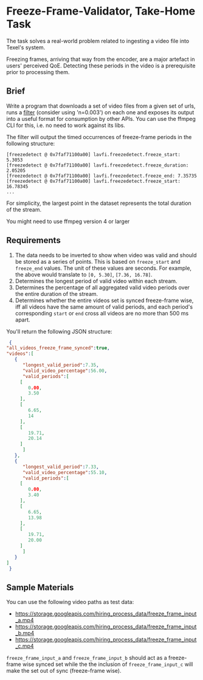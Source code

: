 * Freeze-Frame-Validator, Take-Home Task

  The task solves a real-world problem related to ingesting a video
  file into Texel's system.

  Freezing frames, arriving that way from the encoder, are a major
  artefact in users' perceived QoE.  Detecting these periods in the
  video is a prerequisite prior to processing them.

** Brief

  Write a program that downloads a set of video files from a given set
  of urls, runs a [[https://ffmpeg.org/ffmpeg-filters.html#freezedetect][filter]] (consider using 'n=0.003') on each one and
  exposes its output into a useful format for consumption by other
  APIs. You can use the ffmpeg CLI for this, i.e. no need to work
  against its libs.

  The filter will output the timed occurrences of freeze-frame periods
  in the following structure:

  #+BEGIN_EXAMPLE
    [freezedetect @ 0x7faf71100a00] lavfi.freezedetect.freeze_start: 5.3053
    [freezedetect @ 0x7faf71100a00] lavfi.freezedetect.freeze_duration: 2.05205
    [freezedetect @ 0x7faf71100a00] lavfi.freezedetect.freeze_end: 7.35735
    [freezedetect @ 0x7faf71100a00] lavfi.freezedetect.freeze_start: 16.78345    
    ...
  #+END_EXAMPLE

  For simplicity, the largest point in the dataset represents the
  total duration of the stream.

  You might need to use ffmpeg version 4 or larger

** Requirements

    1. The data needs to be inverted to show when video was valid and
       should be stored as a series of points. This is based on
       =freeze_start= and =freeze_end= values. The unit of these values
       are seconds. For example, the above would translate to
       =[0, 5.30]=, =[7.36, 16.78]=.
    2. Determines the longest period of valid video within each
       stream.
    3. Determines the percentage of all aggregated valid video periods
       over the entire duration of the stream.
    4. Determines whether the entire videos set is synced freeze-frame
       wise, iff all videos have the same amount of valid periods, and
       each period's corresponding =start= or =end= cross all videos
       are no more than 500 ms apart.

    You'll return the following JSON structure:

    #+BEGIN_SRC json
      {
	 "all_videos_freeze_frame_synced":true,
	 "videos":[
	    {
	       "longest_valid_period":7.35,
	       "valid_video_percentage":56.00,
	       "valid_periods":[
		  [
		     0.00,
		     3.50
		  ],
		  [
		     6.65,
		     14
		  ],
		  [
		     19.71,
		     20.14
		  ]
	       ]
	    },
	    {
	       "longest_valid_period":7.33,
	       "valid_video_percentage":55.10,
	       "valid_periods":[
		  [
		     0.00,
		     3.40
		  ],
		  [
		     6.65,
		     13.98
		  ],
		  [
		     19.71,
		     20.00
		  ]
	       ]
	    }
	 ]
      }    
    #+END_SRC

** Sample Materials

    You can use the following video paths as test data:

    + https://storage.googleapis.com/hiring_process_data/freeze_frame_input_a.mp4
    + https://storage.googleapis.com/hiring_process_data/freeze_frame_input_b.mp4
    + https://storage.googleapis.com/hiring_process_data/freeze_frame_input_c.mp4

    =freeze_frame_input_a= and =freeze_frame_input_b= should act as a
    freeze-frame wise synced set while the the inclusion of
    =freeze_frame_input_c= will make the set out of sync (freeze-frame
    wise).
